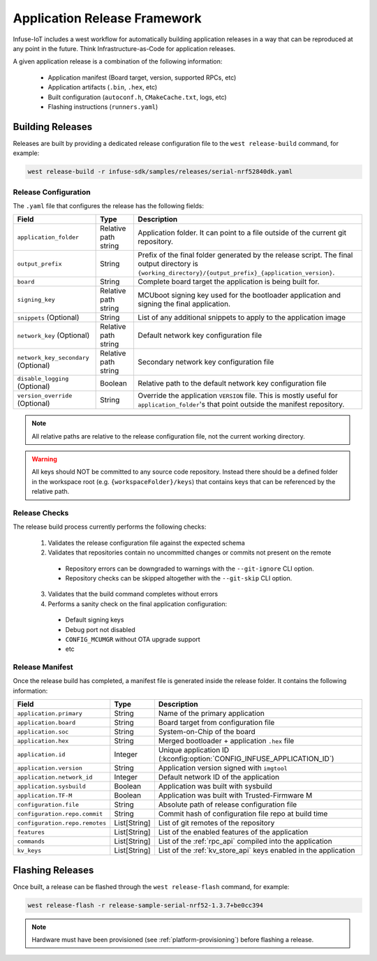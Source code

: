.. _tooling_release_framework:

Application Release Framework
#############################

Infuse-IoT includes a west workflow for automatically building application
releases in a way that can be reproduced at any point in the future. Think
Infrastructure-as-Code for application releases.

A given application release is a combination of the following information:

  * Application manifest (Board target, version, supported RPCs, etc)
  * Application artifacts (``.bin``, ``.hex``, etc)
  * Built configuration (``autoconf.h``, ``CMakeCache.txt``, logs, etc)
  * Flashing instructions (``runners.yaml``)

Building Releases
*****************

Releases are built by providing a dedicated release configuration file to
the ``west release-build`` command, for example:

.. code-block:: bash

    west release-build -r infuse-sdk/samples/releases/serial-nrf52840dk.yaml

Release Configuration
=====================

The ``.yaml`` file that configures the release has the following fields:

.. list-table::
   :header-rows: 1

   * - Field
     - Type
     - Description
   * - ``application_folder``
     - Relative path string
     - Application folder. It can point to a file outside of the current git repository.
   * - ``output_prefix``
     - String
     - Prefix of the final folder generated by the release script. The final
       output directory is ``{working_directory}/{output_prefix}_{application_version}``.
   * - ``board``
     - String
     - Complete board target the application is being built for.
   * - ``signing_key``
     - Relative path string
     - MCUboot signing key used for the bootloader application and signing the final application.
   * - ``snippets`` (Optional)
     - String
     - List of any additional snippets to apply to the application image
   * - ``network_key`` (Optional)
     - Relative path string
     - Default network key configuration file
   * - ``network_key_secondary`` (Optional)
     - Relative path string
     - Secondary network key configuration file
   * - ``disable_logging`` (Optional)
     - Boolean
     - Relative path to the default network key configuration file
   * - ``version_override`` (Optional)
     - String
     - Override the application ``VERSION`` file. This is mostly useful for ``application_folder``'s
       that point outside the manifest repository.

.. note::

    All relative paths are relative to the release configuration file, not the current
    working directory.

.. warning::

    All keys should NOT be committed to any source code repository. Instead there should be a defined
    folder in the workspace root (e.g. ``{workspaceFolder}/keys``) that contains keys that can be referenced
    by the relative path.

Release Checks
==============

The release build process currently performs the following checks:

  1. Validates the release configuration file against the expected schema
  2. Validates that repositories contain no uncommitted changes or commits not present on the remote

    * Repository errors can be downgraded to warnings with the ``--git-ignore`` CLI option.
    * Repository checks can be skipped altogether with the ``--git-skip`` CLI option.

  3. Validates that the build command completes without errors
  4. Performs a sanity check on the final application configuration:

    * Default signing keys
    * Debug port not disabled
    * ``CONFIG_MCUMGR`` without OTA upgrade support
    * etc

Release Manifest
================

Once the release build has completed, a manifest file is generated inside the release folder.
It contains the following information:

.. list-table::
   :header-rows: 1

   * - Field
     - Type
     - Description
   * - ``application.primary``
     - String
     - Name of the primary application
   * - ``application.board``
     - String
     - Board target from configuration file
   * - ``application.soc``
     - String
     - System-on-Chip of the board
   * - ``application.hex``
     - String
     - Merged bootloader + application ``.hex`` file
   * - ``application.id``
     - Integer
     - Unique application ID (:kconfig:option:`CONFIG_INFUSE_APPLICATION_ID`)
   * - ``application.version``
     - String
     - Application version signed with ``imgtool``
   * - ``application.network_id``
     - Integer
     - Default network ID of the application
   * - ``application.sysbuild``
     - Boolean
     - Application was built with sysbuild
   * - ``application.TF-M``
     - Boolean
     - Application was built with Trusted-Firmware M
   * - ``configuration.file``
     - String
     - Absolute path of release configuration file
   * - ``configuration.repo.commit``
     - String
     - Commit hash of configuration file repo at build time
   * - ``configuration.repo.remotes``
     - List[String]
     - List of git remotes of the repository
   * - ``features``
     - List[String]
     - List of the enabled features of the application
   * - ``commands``
     - List[String]
     - List of the :ref:`rpc_api` compiled into the application
   * - ``kv_keys``
     - List[String]
     - List of the :ref:`kv_store_api` keys enabled in the application

Flashing Releases
*****************

Once built, a release can be flashed through the ``west release-flash`` command,
for example:

.. code-block:: bash

    west release-flash -r release-sample-serial-nrf52-1.3.7+be0cc394

.. note::

    Hardware must have been provisioned (see :ref:`platform-provisioning`) before
    flashing a release.
